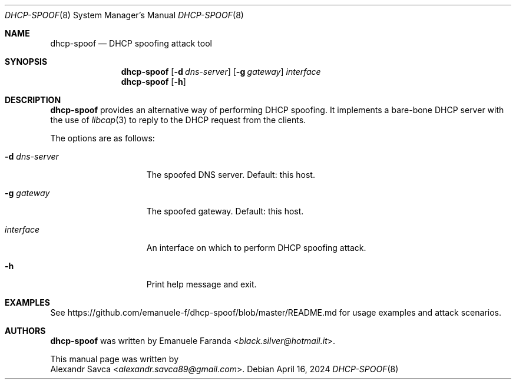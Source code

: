 .\" dhcp-spoof(8) manual page
.Dd April 16, 2024
.Dt DHCP-SPOOF 8
.Os
.\" ==================================================================
.Sh NAME
.Nm dhcp-spoof
.Nd DHCP spoofing attack tool
.\" ==================================================================
.Sh SYNOPSIS
.Nm
.Op Fl d Ar dns-server
.Op Fl g Ar gateway
.Ar interface
.Nm
.Op Fl h
.\" ==================================================================
.Sh DESCRIPTION
.Nm
provides an alternative way of performing DHCP spoofing.
It implements a bare-bone DHCP server with the use of
.Xr libcap 3
to reply to the DHCP request from the clients.
.Pp
The options are as follows:
.Bl -tag -width XXXXXXXXXXXXX
.It Fl d Ar dns-server
The spoofed DNS server. Default: this host.
.It Fl g Ar gateway
The spoofed gateway. Default: this host.
.It Ar interface
An interface on which to perform DHCP spoofing attack.
.It Fl h
Print help message and exit.
.El
.\" ==================================================================
.Sh EXAMPLES
See
.Lk https://github.com/emanuele-f/dhcp-spoof/blob/master/README.md
for usage examples and attack scenarios.
.\" ==================================================================
.Sh AUTHORS
.Nm
was written by
.An Emanuele Faranda Aq Mt black.silver@hotmail.it .
.Pp
This manual page was written by
.An Alexandr Savca Aq Mt alexandr.savca89@gmail.com .
.\" vim: cc=72 tw=70
.\" End of file.
